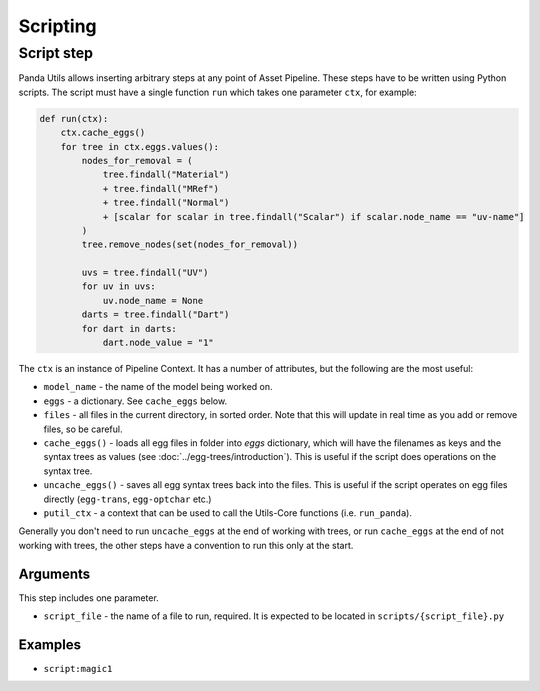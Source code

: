 Scripting
=========

Script step
-----------

Panda Utils allows inserting arbitrary steps at any point of Asset Pipeline.
These steps have to be written using Python scripts.
The script must have a single function ``run`` which takes one parameter ``ctx``, for example:

.. code-block:: python

   def run(ctx):
       ctx.cache_eggs()
       for tree in ctx.eggs.values():
           nodes_for_removal = (
               tree.findall("Material")
               + tree.findall("MRef")
               + tree.findall("Normal")
               + [scalar for scalar in tree.findall("Scalar") if scalar.node_name == "uv-name"]
           )
           tree.remove_nodes(set(nodes_for_removal))

           uvs = tree.findall("UV")
           for uv in uvs:
               uv.node_name = None
           darts = tree.findall("Dart")
           for dart in darts:
               dart.node_value = "1"

The ``ctx`` is an instance of Pipeline Context.
It has a number of attributes, but the following are the most useful:

* ``model_name`` - the name of the model being worked on.
* ``eggs`` - a dictionary. See ``cache_eggs`` below.
* ``files`` - all files in the current directory, in sorted order.
  Note that this will update in real time as you add or remove files, so be careful.
* ``cache_eggs()`` - loads all egg files in folder into `eggs` dictionary,
  which will have the filenames as keys and the syntax trees as values (see :doc:`../egg-trees/introduction`).
  This is useful if the script does operations on the syntax tree.
* ``uncache_eggs()`` - saves all egg syntax trees back into the files.
  This is useful if the script operates on egg files directly (``egg-trans``, ``egg-optchar`` etc.)
* ``putil_ctx`` - a context that can be used to call the Utils-Core functions (i.e. ``run_panda``).

Generally you don't need to run ``uncache_eggs`` at the end of working with trees,
or run ``cache_eggs`` at the end of not working with trees, the other steps
have a convention to run this only at the start.

Arguments
~~~~~~~~~

This step includes one parameter.

* ``script_file`` - the name of a file to run, required. It is expected to be located
  in ``scripts/{script_file}.py``

Examples
~~~~~~~~

* ``script:magic1``
